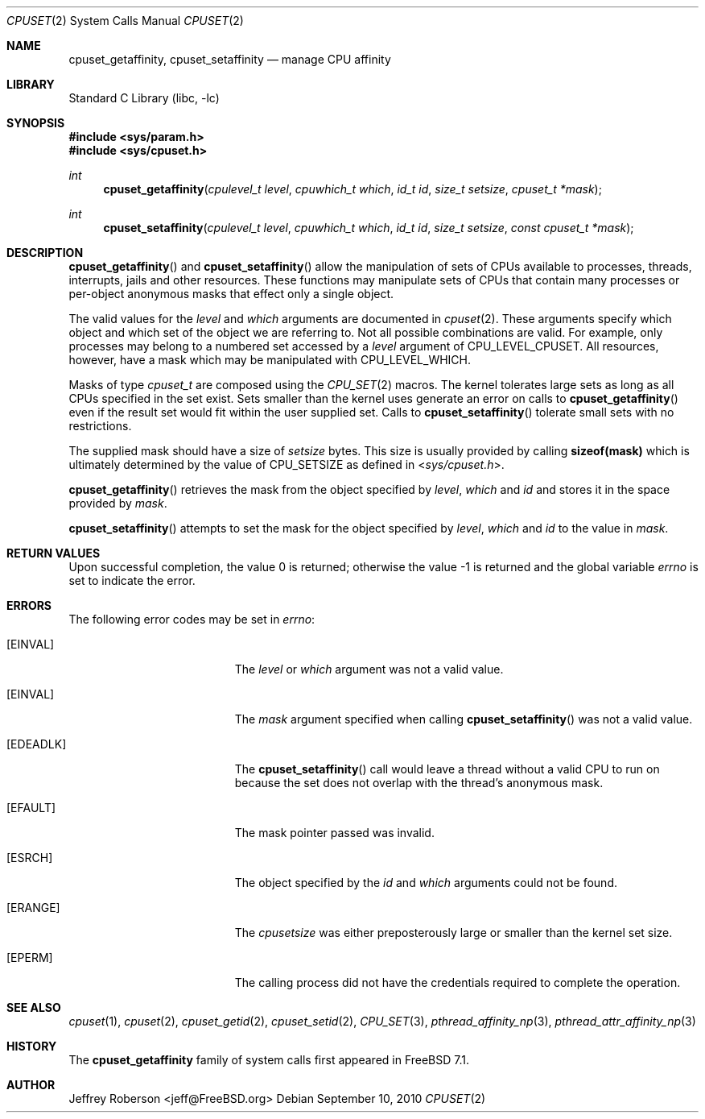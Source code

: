 .\" Copyright (c) 2008 Christian Brueffer
.\" Copyright (c) 2008 Jeffrey Roberson
.\" All rights reserved.
.\"
.\" Redistribution and use in source and binary forms, with or without
.\" modification, are permitted provided that the following conditions
.\" are met:
.\" 1. Redistributions of source code must retain the above copyright
.\"    notice, this list of conditions and the following disclaimer.
.\" 2. Redistributions in binary form must reproduce the above copyright
.\"    notice, this list of conditions and the following disclaimer in the
.\"    documentation and/or other materials provided with the distribution.
.\"
.\" THIS SOFTWARE IS PROVIDED BY THE AUTHOR AND CONTRIBUTORS ``AS IS'' AND
.\" ANY EXPRESS OR IMPLIED WARRANTIES, INCLUDING, BUT NOT LIMITED TO, THE
.\" IMPLIED WARRANTIES OF MERCHANTABILITY AND FITNESS FOR A PARTICULAR PURPOSE
.\" ARE DISCLAIMED.  IN NO EVENT SHALL THE AUTHOR OR CONTRIBUTORS BE LIABLE
.\" FOR ANY DIRECT, INDIRECT, INCIDENTAL, SPECIAL, EXEMPLARY, OR CONSEQUENTIAL
.\" DAMAGES (INCLUDING, BUT NOT LIMITED TO, PROCUREMENT OF SUBSTITUTE GOODS
.\" OR SERVICES; LOSS OF USE, DATA, OR PROFITS; OR BUSINESS INTERRUPTION)
.\" HOWEVER CAUSED AND ON ANY THEORY OF LIABILITY, WHETHER IN CONTRACT, STRICT
.\" LIABILITY, OR TORT (INCLUDING NEGLIGENCE OR OTHERWISE) ARISING IN ANY WAY
.\" OUT OF THE USE OF THIS SOFTWARE, EVEN IF ADVISED OF THE POSSIBILITY OF
.\" SUCH DAMAGE.
.\"
.\" $FreeBSD$
.\"
.Dd September 10, 2010
.Dt CPUSET 2
.Os
.Sh NAME
.Nm cpuset_getaffinity ,
.Nm cpuset_setaffinity
.Nd manage CPU affinity
.Sh LIBRARY
.Lb libc
.Sh SYNOPSIS
.In sys/param.h
.In sys/cpuset.h
.Ft int
.Fn cpuset_getaffinity "cpulevel_t level" "cpuwhich_t which" "id_t id" "size_t setsize" "cpuset_t *mask"
.Ft int
.Fn cpuset_setaffinity "cpulevel_t level" "cpuwhich_t which" "id_t id" "size_t setsize" "const cpuset_t *mask"
.Sh DESCRIPTION
.Fn cpuset_getaffinity
and
.Fn cpuset_setaffinity
allow the manipulation of sets of CPUs available to processes, threads, 
interrupts, jails and other resources.
These functions may manipulate sets of CPUs that contain many processes
or per-object anonymous masks that effect only a single object.
.Pp
The valid values for the
.Fa level
and
.Fa which
arguments are documented in
.Xr cpuset 2 .
These arguments specify which object and which set of the object we are
referring to.
Not all possible combinations are valid.
For example, only processes may belong to a numbered set accessed by a
.Fa level
argument of
.Dv CPU_LEVEL_CPUSET .
All resources, however, have a mask which may be manipulated with
.Dv CPU_LEVEL_WHICH .
.Pp
Masks of type
.Ft cpuset_t
are composed using the
.Xr CPU_SET 2
macros.
The kernel tolerates large sets as long as all CPUs specified
in the set exist.
Sets smaller than the kernel uses generate an error on calls to
.Fn cpuset_getaffinity
even if the result set would fit within the user supplied set.
Calls to
.Fn cpuset_setaffinity
tolerate small sets with no restrictions.
.Pp
The supplied mask should have a size of
.Fa setsize
bytes.
This size is usually provided by calling
.Li sizeof(mask)
which is ultimately determined by the value of
.Dv CPU_SETSIZE
as defined in
.In sys/cpuset.h .
.Pp
.Fn cpuset_getaffinity
retrieves the
mask from the object specified by
.Fa level ,
.Fa which
and
.Fa id
and stores it in the space provided by
.Fa mask .
.Pp
.Fn cpuset_setaffinity
attempts to set the mask for the object specified by
.Fa level ,
.Fa which
and
.Fa id
to the value in
.Fa mask .
.Sh RETURN VALUES
.Rv -std
.Sh ERRORS
The following error codes may be set in
.Va errno :
.Bl -tag -width Er
.It Bq Er EINVAL
The
.Fa level
or
.Fa which
argument was not a valid value.
.It Bq Er EINVAL
The
.Fa mask
argument specified when calling
.Fn cpuset_setaffinity
was not a valid value.
.It Bq Er EDEADLK
The
.Fn cpuset_setaffinity
call would leave a thread without a valid CPU to run on because the set
does not overlap with the thread's anonymous mask.
.It Bq Er EFAULT
The mask pointer passed was invalid.
.It Bq Er ESRCH
The object specified by the
.Fa id
and
.Fa which
arguments could not be found.
.It Bq Er ERANGE
The
.Fa cpusetsize
was either preposterously large or smaller than the kernel set size.
.It Bq Er EPERM
The calling process did not have the credentials required to complete the
operation.
.El
.Sh SEE ALSO
.Xr cpuset 1 ,
.Xr cpuset 2 ,
.Xr cpuset_getid 2 ,
.Xr cpuset_setid 2 ,
.Xr CPU_SET 3 ,
.Xr pthread_affinity_np 3 ,
.Xr pthread_attr_affinity_np 3
.Sh HISTORY
The
.Nm
family of system calls first appeared in
.Fx 7.1 .
.Sh AUTHOR
.An Jeffrey Roberson Aq jeff@FreeBSD.org
